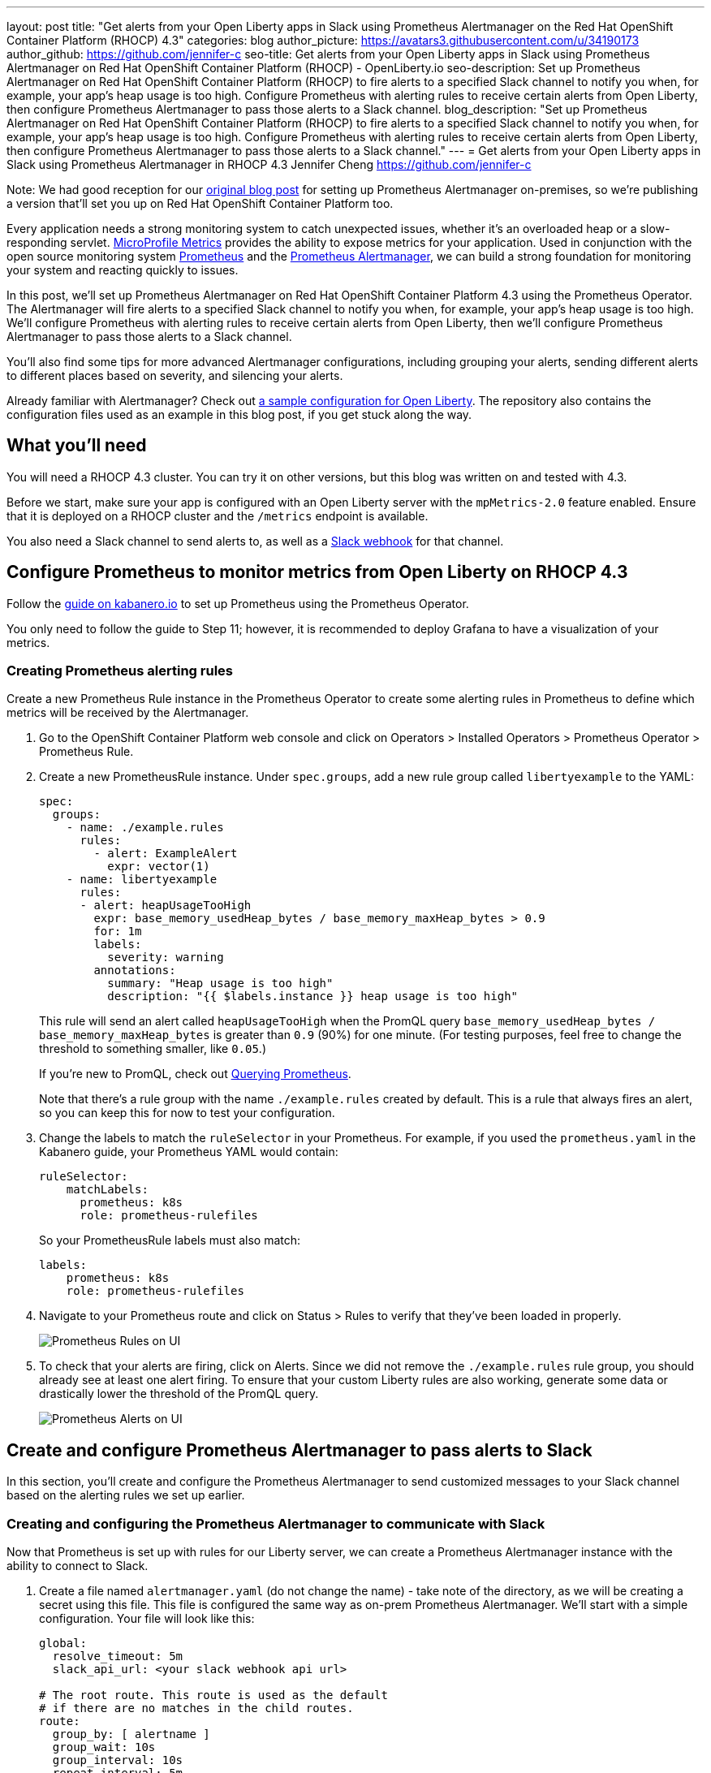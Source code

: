 ---
layout: post
title: "Get alerts from your Open Liberty apps in Slack using Prometheus Alertmanager on the Red Hat OpenShift Container Platform (RHOCP) 4.3"
categories: blog
author_picture: https://avatars3.githubusercontent.com/u/34190173
author_github: https://github.com/jennifer-c
seo-title: Get alerts from your Open Liberty apps in Slack using Prometheus Alertmanager on Red Hat OpenShift Container Platform (RHOCP) - OpenLiberty.io
seo-description: Set up Prometheus Alertmanager on Red Hat OpenShift Container Platform (RHOCP) to fire alerts to a specified Slack channel to notify you when, for example, your app's heap usage is too high. Configure Prometheus with alerting rules to receive certain alerts from Open Liberty, then configure Prometheus Alertmanager to pass those alerts to a Slack channel.
blog_description: "Set up Prometheus Alertmanager on Red Hat OpenShift Container Platform (RHOCP) to fire alerts to a specified Slack channel to notify you when, for example, your app's heap usage is too high. Configure Prometheus with alerting rules to receive certain alerts from Open Liberty, then configure Prometheus Alertmanager to pass those alerts to a Slack channel."
---
= Get alerts from your Open Liberty apps in Slack using Prometheus Alertmanager in RHOCP 4.3
Jennifer Cheng <https://github.com/jennifer-c>

Note: We had good reception for our link:https://openliberty.io/blog/2020/01/29/alerts-slack-prometheus-alertmanager-open-liberty.html[original blog post] for setting up Prometheus Alertmanager on-premises, so we're publishing a version that'll set you up on Red Hat OpenShift Container Platform too.

Every application needs a strong monitoring system to catch unexpected issues, whether it's an overloaded heap or a slow-responding servlet. link:https://openliberty.io/guides/microprofile-metrics.html[MicroProfile Metrics] provides the ability to expose metrics for your application. Used in conjunction with the open source monitoring system link:https://prometheus.io/[Prometheus] and the link:https://prometheus.io/docs/alerting/overview/[Prometheus Alertmanager], we can build a strong foundation for monitoring your system and reacting quickly to issues.

In this post, we'll set up Prometheus Alertmanager on Red Hat OpenShift Container Platform 4.3 using the Prometheus Operator. The Alertmanager will fire alerts to a specified Slack channel to notify you when, for example, your app's heap usage is too high. We'll configure Prometheus with alerting rules to receive certain alerts from Open Liberty, then we'll configure Prometheus Alertmanager to pass those alerts to a Slack channel.

You'll also find some tips for more advanced Alertmanager configurations, including grouping your alerts, sending different alerts to different places based on severity, and silencing your alerts.

Already familiar with Alertmanager? Check out link:https://github.com/jennifer-c/openliberty-alertmanager[a sample configuration for Open Liberty]. The repository also contains the configuration files used as an example in this blog post, if you get stuck along the way.

== What you'll need

You will need a RHOCP 4.3 cluster. You can try it on other versions, but this blog was written on and tested with 4.3.

Before we start, make sure your app is configured with an Open Liberty server with the `mpMetrics-2.0` feature enabled. Ensure that it is deployed on a RHOCP cluster and the `/metrics` endpoint is available.

You also need a Slack channel to send alerts to, as well as a link:https://api.slack.com/messaging/webhooks[Slack webhook] for that channel.

== Configure Prometheus to monitor metrics from Open Liberty on RHOCP 4.3

Follow the link:https://kabanero.io/guides/app-monitoring-ocp4.2/#deploy-prometheus-prometheus-operator[guide on kabanero.io] to set up Prometheus using the Prometheus Operator.

You only need to follow the guide to Step 11; however, it is recommended to deploy Grafana to have a visualization of your metrics.

=== Creating Prometheus alerting rules

Create a new Prometheus Rule instance in the Prometheus Operator to create some alerting rules in Prometheus to define which metrics will be received by the Alertmanager.

. Go to the OpenShift Container Platform web console and click on Operators > Installed Operators > Prometheus Operator > Prometheus Rule.
. Create a new PrometheusRule instance. Under `spec.groups`, add a new rule group called `libertyexample` to the YAML:
+
```
spec:
  groups:
    - name: ./example.rules
      rules:
        - alert: ExampleAlert
          expr: vector(1)
    - name: libertyexample
      rules:
      - alert: heapUsageTooHigh
        expr: base_memory_usedHeap_bytes / base_memory_maxHeap_bytes > 0.9
        for: 1m
        labels:
          severity: warning
        annotations:
          summary: "Heap usage is too high"
          description: "{{ $labels.instance }} heap usage is too high"
```
+
This rule will send an alert called `heapUsageTooHigh` when the PromQL query `base_memory_usedHeap_bytes / base_memory_maxHeap_bytes` is greater than `0.9` (90%) for one minute. (For testing purposes, feel free to change the threshold to something smaller, like `0.05`.)
+
If you're new to PromQL, check out link:https://prometheus.io/docs/prometheus/latest/querying/basics/[Querying Prometheus].
+
Note that there's a rule group with the name `./example.rules` created by default. This is a rule that always fires an alert, so you can keep this for now to test your configuration.
+
. Change the labels to match the `ruleSelector` in your Prometheus. For example, if you used the `prometheus.yaml` in the Kabanero guide, your Prometheus YAML would contain:
+
```
ruleSelector:
    matchLabels:
      prometheus: k8s
      role: prometheus-rulefiles
```
+
So your PrometheusRule labels must also match:
+
```
labels:
    prometheus: k8s
    role: prometheus-rulefiles
```
+
. Navigate to your Prometheus route and click on Status > Rules to verify that they've been loaded in properly.
+
image::/img/blog/prometheusAM_rhocp_promUI_rules.png[Prometheus Rules on UI, align="left"]
+
. To check that your alerts are firing, click on Alerts. Since we did not remove the `./example.rules` rule group, you should already see at least one alert firing. To ensure that your custom Liberty rules are also working, generate some data or drastically lower the threshold of the PromQL query.
+
image::/img/blog/prometheusAM_rhocp_promUI_alerts.png[Prometheus Alerts on UI, align="left"]

== Create and configure Prometheus Alertmanager to pass alerts to Slack

In this section, you'll create and configure the Prometheus Alertmanager to send customized messages to your Slack channel based on the alerting rules we set up earlier.

=== Creating and configuring the Prometheus Alertmanager to communicate with Slack

Now that Prometheus is set up with rules for our Liberty server, we can create a Prometheus Alertmanager instance with the ability to connect to Slack.

. Create a file named `alertmanager.yaml` (do not change the name) - take note of the directory, as we will be creating a secret using this file. This file is configured the same way as on-prem Prometheus Alertmanager. We'll start with a simple configuration. Your file will look like this:
+
```
global:
  resolve_timeout: 5m
  slack_api_url: <your slack webhook api url>

# The root route. This route is used as the default
# if there are no matches in the child routes.
route:
  group_by: [ alertname ]
  group_wait: 10s
  group_interval: 10s
  repeat_interval: 5m
  receiver: 'default_receiver'

receivers:
- name: 'default_receiver'
  slack_configs:
  - channel: 'prometheus-alertmanager-test'
    title: "{{ range .Alerts }}{{ .Annotations.summary }}\n{{ end }}"
    text: "*Description*: {{ .CommonAnnotations.description }}\n*Severity*: {{ .CommonLabels.severity }}"
```
+
In this example, we have one route that sends the alert to `default_receiver`. The receiver sends the alert to a Slack channel called `prometheus-alertmanager-test`.
The `CommonAnnotations` come from the `annotations` you specified in your Prometheus Rule. The text is written using the link:https://golang.org/pkg/text/template/[Go templating] system.
+
. On the RHOCP web console, go to Operators > Installed Operators > Prometheus Operator > Alertmanager and create a new Alertmanager instance. You do not need to change the default YAML.
. Create a secret with your `alertmanager.yaml` file with the name of your alertmanager, prefixed by `alertmanager`:
+
```
❯ oc create secret generic alertmanager-alertmanager-main --from-file=alertmanager.yaml
secret/alertmanager-alertmanager-main created
```
+
In this example, the name of our secret is `alertmanager-alertmanager-main` because our Alertmanager name is `alertmanager-main`, so we prefix the secret name with `alertmanager`.
+
. Check that the service has started successfully.
+
```
❯ oc get svc -n prometheus-operator
NAME                    TYPE        CLUSTER-IP   EXTERNAL-IP   PORT(S)                      AGE
alertmanager-operated   ClusterIP   None         <none>        9093/TCP,9094/TCP,9094/UDP   18m
prometheus-operated     ClusterIP   None         <none>        9090/TCP                     64m
```
+
. Once your pods are up and running, expose the route:
+
```
❯ oc expose svc/alertmanager-operated -n prometheus-operator
route.route.openshift.io/alertmanager-operated exposed
❯ oc get route -n prometheus-operator
NAME                    HOST/PORT                                                                  PATH   SERVICES                PORT   TERMINATION   WILDCARD
alertmanager-operated   alertmanager-operated-prometheus-operator.apps.jenniferc.os.fyre.ibm.com          alertmanager-operated   web                  None
prometheus-operated     prometheus-operated-prometheus-operator.apps.jenniferc.os.fyre.ibm.com            prometheus-operated     web                  None
```

You can now access the Alertmanager UI. Since we haven't configured Prometheus to send the Alertmanager any alerts yet, you won't see any alert groups at the moment. We'll do that next.

=== Receiving alerts via Prometheus Alertmanager
Now that the Alertmanager is set up, we need to configure Prometheus to talk to it.

First, we'll need to expose the Alertmanager port. We can do that by creating a ClusterIP service.

. On the RHOCP web console, click on Networking > Services > Create Service. Create a ClusterIP service:
+
```
apiVersion: v1
kind: Service
metadata:
  name: alertmanager-example-service
  namespace: prometheus-operator
spec:
  type: ClusterIP
  ports:
  - name: web
    port: 9093
    protocol: TCP
    targetPort: web
  selector:
    alertmanager: alertmanager-main
```
+
The `selector.alertmanager` must match your Alertmanager's name, if you changed it from the default value.
+

. On the RHOCP web console, click on Operators > Installed Operators > Prometheus Operator > Prometheus, then click on the name of your Prometheus instance.
. In the YAML, add your new service to the `alertmanagers` for Prometheus to talk to.
+
```
spec:
  alerting:
    alertmanagers:
      - name: alertmanager-example-service
        namespace: alertmanager
        port: web
```
+
. Go to your Prometheus instance, then click on Alerts. Ensure that at least one alert is firing.
. Verify that Alertmanager has received the alert by going to the Alertmanager route.
+
image::/img/blog/prometheusAM_rhocp_alertmanager_alerts.png[Alert viewed on Alertmanager web UI, align="left"]
+
. Check your Slack channel to see your message.

image::/img/blog/prometheusAM_rhocp_slack_alert.png[Alert on Slack, align="left"]

== Additional tips for when you're creating larger alerting systems

Note: This section is unchanged from the original blog post. To load in new rules, you can edit your Prometheus Rule instance's YAML from the web console, under Operators > Installed Operators > Prometheus Operator > Prometheus Rule. Similarly, to update your Alertmanager configuration, simply edit your `alertmanager.yaml` and re-create the secret.

When creating larger alerting systems, it's crucial to keep your alerts organized so that you can respond quickly to any problems. You can configure your Alertmanager to group certain alerts together using _groups_, to send alerts to different locations using _routes_, and to only send useful alerts (while not compromising coverage of your data) with _inhibition_.

If you want to test these configurations out yourself, you'll need to have a couple of rules to play with. To your rule file, `alert.yml`, add the following rules:

```
- alert: heapUsageAbove90%
  expr: base_memory_usedHeap_bytes / base_memory_maxHeap_bytes > 0.9
  for: 30s
  labels:
    alerttype: heap
    severity: critical
  annotations:
    summary: "Heap usage is above 90%"
    description: "{{ $labels.instance }} heap usage above 90%"
- alert: heapUsageAbove50%
  expr: base_memory_usedHeap_bytes / base_memory_maxHeap_bytes > 0.5
  for: 30s
  labels:
    alerttype: heap
    severity: warning
  annotations:
    summary: "Heap usage is above 50%"
    description: "{{ $labels.instance }} heap usage is above 50%"
```

If your `alert.yml` file still has the old rule `heapUsageTooHigh`, you can delete that one. For testing purposes, you can change the thresholds to be much smaller (`0.02` and `0.01`, for example, are what we used to test with.)

=== Routes
There's a time and a place for everything, and that includes alerts. Routing your alerts allows you to use multiple different receivers based on the label assigned to each rule.

For example, if you wanted to use PagerDuty to page critical alerts, and use Slack to send notifications of warning alerts, you can set the `route` to look like the following in `alertmanager.yml`:

```
# The root route. This route is used as the default
# if there are no matches in the child routes.
route:
  group_wait: 10s
  group_interval: 10s
  repeat_interval: 5m
  receiver: 'default_receiver'
  # A child route - all critical alerts follow this route
  # and use the receiver 'pager_receiver'
  routes:
  - match:
      # This can be any label or annotation
      severity: critical
    receiver: pager_receiver
    repeat_interval: 30m
```

And set up a new receiver for PagerDuty by adding this to `receivers`:

```
- name: pager-receiver
  pagerduty_configs:
  - service_key: <your service key>
```

Now, your alerts will be routed to different locations depending on the severity.

=== Groups
If you have a network of systems that goes down, you probably don't want to receive an alert for every single instance - instead, it'd be preferable to get one alert that encapsulates all the other ones.

In your `alertmanager.yml`, under `route`, you can group your alerts by label name:
```
route:
  group_by: [ alerttype ]
  group_wait: 10s
  group_interval: 10s
  repeat_interval: 5m
  receiver: 'default_receiver'
```

The alerts will be grouped by `alerttype`, and the group will only send one alert with all of the information.

image::/img/blog/prometheusAM_alertmanager_grouping.png[Alerts grouped in Alertmanager UI, align="left"]

=== Inhibition
For scenarios where you have multiple alerts that convey the same information, inhibiting your alerts can be useful. For example, if you have one alert that detects when 50% of your memory heap is used, and another alert for 90% of memory heap being used, there's no reason to send out alerts for the 50% problem.

In your `alertmanager.yml`, add the following under `inhibition_rules`:
```
- source_match:
    severity: 'critical'
  # The alert that gets muted
  target_match:
    severity: 'warning'
  # Both source and target need to have the same value to inhibit the alert
  equal: [ 'alerttype' ]
```
The alert that has the label `severity: warning` (the target) will not be sent if there is an alert with the label `severity: critical` (the source). Both alerts must have the same value for the label `alerttype`. In our scenario, the alert `heapUsageAbove50%` will be inhibited if `heapUsageAbove90%` is firing at the same time.

image::/img/blog/prometheusAM_alerts_firing.png[Alerts firing in Prometheus UI, align="left"]

image::/img/blog/prometheusAM_slack_alert_inhibited.png[Slack alert for inhibited alert, align="left"]

If we change the `alerttype` to be different values, the inhibition rule no longer matches, and both alerts will be sent. You can try it out by making the two `alerttype` labels different.

== Silencing alerts
Sometimes, you need to temporarily stop receiving alerts. For example, if you need to take your server down temporarily for maintenance, you don't want to receive any false positives. To do that, you can silence your alerts in the Alertmanager UI, under the `Silences` tab:

image::/img/blog/prometheusAM_alertmanager_silences.png[Silencing Alerts in Alertmanager UI, align="left"]

The matchers can be any metadata from your rules, e.g. labels, annotations, rule group name, etc.

== Next steps

Now that you have a basic configuration of the Prometheus Alertmanager set up, you can play with Prometheus rules to create a more comprehensive alerting system. You can also customize the messages to be more informative by using the Go templating system.

Need some inspiration? Take a look at our link:https://github.com/jennifer-c/openliberty-alertmanager[sample configuration for Open Liberty.]
